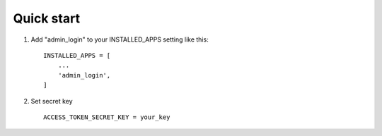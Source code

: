 Quick start
-----------

1. Add "admin_login" to your INSTALLED_APPS setting like this::

    INSTALLED_APPS = [
        ...
        'admin_login',
    ]
2. Set secret key ::

	ACCESS_TOKEN_SECRET_KEY = your_key
